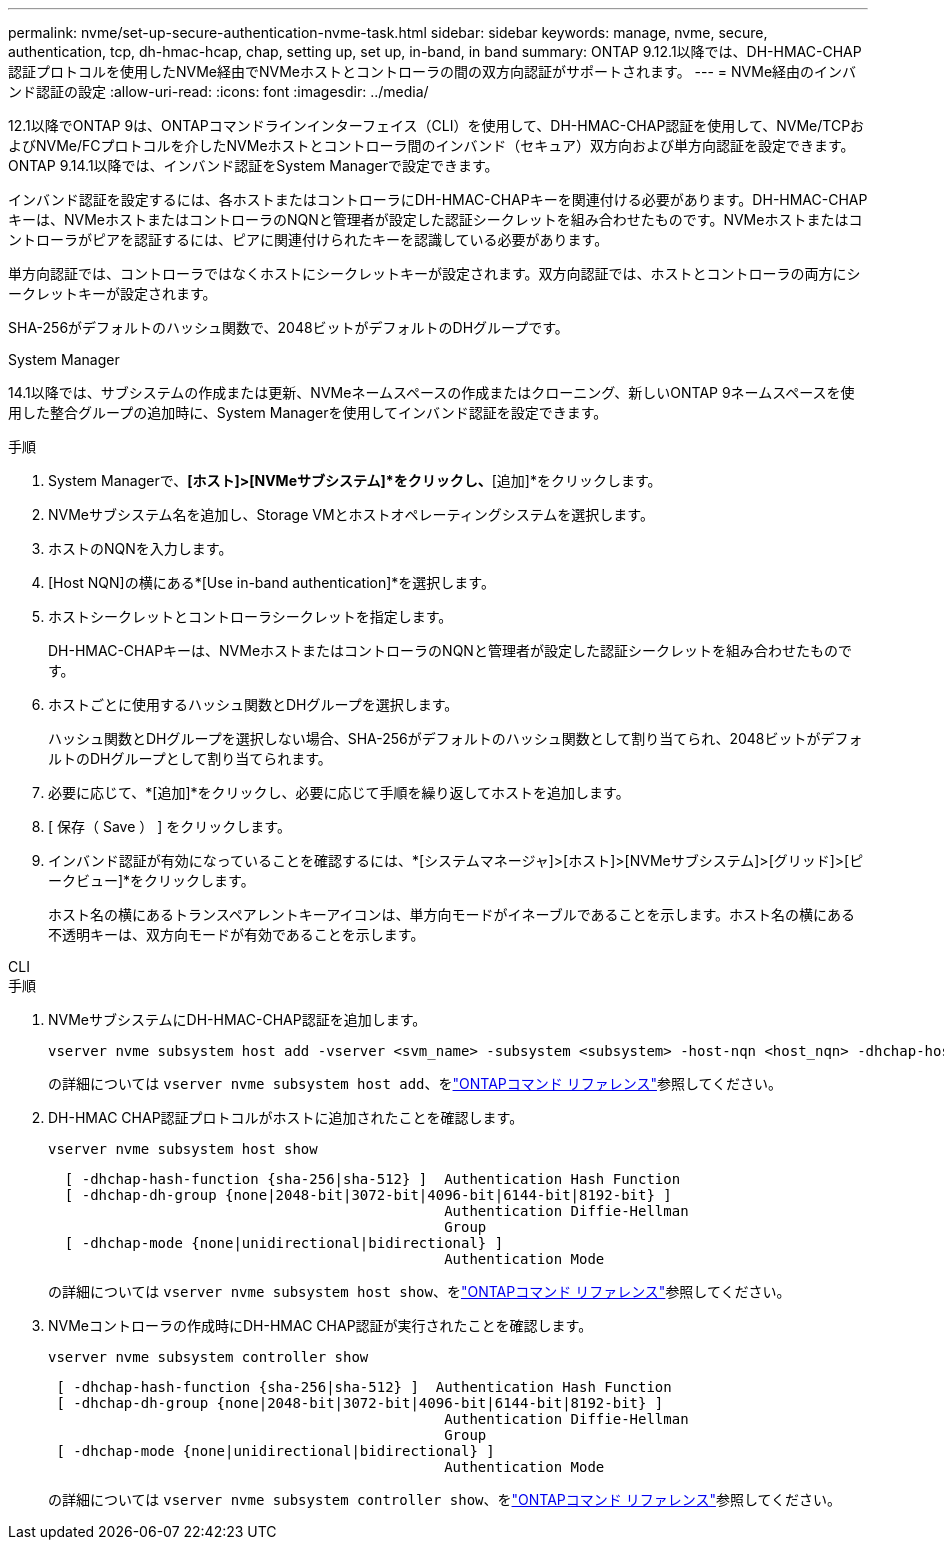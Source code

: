 ---
permalink: nvme/set-up-secure-authentication-nvme-task.html 
sidebar: sidebar 
keywords: manage, nvme, secure, authentication, tcp, dh-hmac-hcap, chap, setting up, set up, in-band, in band 
summary: ONTAP 9.12.1以降では、DH-HMAC-CHAP認証プロトコルを使用したNVMe経由でNVMeホストとコントローラの間の双方向認証がサポートされます。 
---
= NVMe経由のインバンド認証の設定
:allow-uri-read: 
:icons: font
:imagesdir: ../media/


[role="lead"]
12.1以降でONTAP 9は、ONTAPコマンドラインインターフェイス（CLI）を使用して、DH-HMAC-CHAP認証を使用して、NVMe/TCPおよびNVMe/FCプロトコルを介したNVMeホストとコントローラ間のインバンド（セキュア）双方向および単方向認証を設定できます。ONTAP 9.14.1以降では、インバンド認証をSystem Managerで設定できます。

インバンド認証を設定するには、各ホストまたはコントローラにDH-HMAC-CHAPキーを関連付ける必要があります。DH-HMAC-CHAPキーは、NVMeホストまたはコントローラのNQNと管理者が設定した認証シークレットを組み合わせたものです。NVMeホストまたはコントローラがピアを認証するには、ピアに関連付けられたキーを認識している必要があります。

単方向認証では、コントローラではなくホストにシークレットキーが設定されます。双方向認証では、ホストとコントローラの両方にシークレットキーが設定されます。

SHA-256がデフォルトのハッシュ関数で、2048ビットがデフォルトのDHグループです。

[role="tabbed-block"]
====
.System Manager
--
14.1以降では、サブシステムの作成または更新、NVMeネームスペースの作成またはクローニング、新しいONTAP 9ネームスペースを使用した整合グループの追加時に、System Managerを使用してインバンド認証を設定できます。

.手順
. System Managerで、*[ホスト]>[NVMeサブシステム]*をクリックし、*[追加]*をクリックします。
. NVMeサブシステム名を追加し、Storage VMとホストオペレーティングシステムを選択します。
. ホストのNQNを入力します。
. [Host NQN]の横にある*[Use in-band authentication]*を選択します。
. ホストシークレットとコントローラシークレットを指定します。
+
DH-HMAC-CHAPキーは、NVMeホストまたはコントローラのNQNと管理者が設定した認証シークレットを組み合わせたものです。

. ホストごとに使用するハッシュ関数とDHグループを選択します。
+
ハッシュ関数とDHグループを選択しない場合、SHA-256がデフォルトのハッシュ関数として割り当てられ、2048ビットがデフォルトのDHグループとして割り当てられます。

. 必要に応じて、*[追加]*をクリックし、必要に応じて手順を繰り返してホストを追加します。
. [ 保存（ Save ） ] をクリックします。
. インバンド認証が有効になっていることを確認するには、*[システムマネージャ]>[ホスト]>[NVMeサブシステム]>[グリッド]>[ピークビュー]*をクリックします。
+
ホスト名の横にあるトランスペアレントキーアイコンは、単方向モードがイネーブルであることを示します。ホスト名の横にある不透明キーは、双方向モードが有効であることを示します。



--
.CLI
--
.手順
. NVMeサブシステムにDH-HMAC-CHAP認証を追加します。
+
[source, cli]
----
vserver nvme subsystem host add -vserver <svm_name> -subsystem <subsystem> -host-nqn <host_nqn> -dhchap-host-secret <authentication_host_secret> -dhchap-controller-secret <authentication_controller_secret> -dhchap-hash-function <sha-256|sha-512> -dhchap-group <none|2048-bit|3072-bit|4096-bit|6144-bit|8192-bit>
----
+
の詳細については `vserver nvme subsystem host add`、をlink:https://docs.netapp.com/us-en/ontap-cli/vserver-nvme-subsystem-host-add.html["ONTAPコマンド リファレンス"^]参照してください。

. DH-HMAC CHAP認証プロトコルがホストに追加されたことを確認します。
+
[source, cli]
----
vserver nvme subsystem host show
----
+
[listing]
----
  [ -dhchap-hash-function {sha-256|sha-512} ]  Authentication Hash Function
  [ -dhchap-dh-group {none|2048-bit|3072-bit|4096-bit|6144-bit|8192-bit} ]
                                               Authentication Diffie-Hellman
                                               Group
  [ -dhchap-mode {none|unidirectional|bidirectional} ]
                                               Authentication Mode

----
+
の詳細については `vserver nvme subsystem host show`、をlink:https://docs.netapp.com/us-en/ontap-cli/vserver-nvme-subsystem-host-show.html["ONTAPコマンド リファレンス"^]参照してください。

. NVMeコントローラの作成時にDH-HMAC CHAP認証が実行されたことを確認します。
+
[source, cli]
----
vserver nvme subsystem controller show
----
+
[listing]
----
 [ -dhchap-hash-function {sha-256|sha-512} ]  Authentication Hash Function
 [ -dhchap-dh-group {none|2048-bit|3072-bit|4096-bit|6144-bit|8192-bit} ]
                                               Authentication Diffie-Hellman
                                               Group
 [ -dhchap-mode {none|unidirectional|bidirectional} ]
                                               Authentication Mode
----
+
の詳細については `vserver nvme subsystem controller show`、をlink:https://docs.netapp.com/us-en/ontap-cli/vserver-nvme-subsystem-controller-show.html["ONTAPコマンド リファレンス"^]参照してください。



--
====